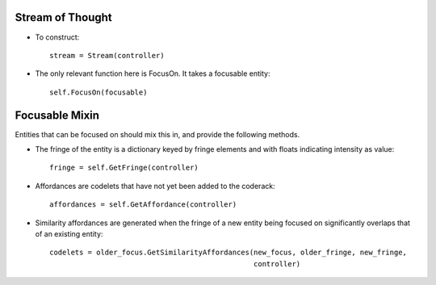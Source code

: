 Stream of Thought
===================

* To construct::

    stream = Stream(controller)
    
* The only relevant function here is FocusOn. It takes a focusable entity::

    self.FocusOn(focusable)
    
    
Focusable Mixin
==================

Entities that can be focused on should mix this in, and provide the following methods.

* The fringe of the entity is a dictionary keyed by fringe elements and with floats
  indicating intensity as value::
  
    fringe = self.GetFringe(controller)
    
* Affordances are codelets that have not yet been added to the coderack::

    affordances = self.GetAffordance(controller)
    
* Similarity affordances are generated when the fringe of a new entity being focused on
  significantly overlaps that of an existing entity::
  
    codelets = older_focus.GetSimilarityAffordances(new_focus, older_fringe, new_fringe,
                                                    controller) 